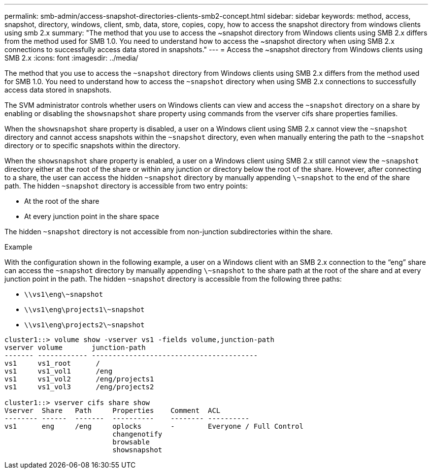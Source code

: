 ---
permalink: smb-admin/access-snapshot-directories-clients-smb2-concept.html
sidebar: sidebar
keywords: method, access, snapshot, directory, windows, client, smb, data, store, copies, copy, how to access the snapshot directory from windows clients using smb 2.x
summary: "The method that you use to access the ~snapshot directory from Windows clients using SMB 2.x differs from the method used for SMB 1.0. You need to understand how to access the ~snapshot directory when using SMB 2.x connections to successfully access data stored in snapshots."
---
= Access the ~snapshot directory from Windows clients using SMB 2.x
:icons: font
:imagesdir: ../media/

[.lead]
The method that you use to access the `~snapshot` directory from Windows clients using SMB 2.x differs from the method used for SMB 1.0. You need to understand how to access the `~snapshot` directory when using SMB 2.x connections to successfully access data stored in snapshots.

The SVM administrator controls whether users on Windows clients can view and access the `~snapshot` directory on a share by enabling or disabling the `showsnapshot` share property using commands from the vserver cifs share properties families.

When the `showsnapshot` share property is disabled, a user on a Windows client using SMB 2.x cannot view the `~snapshot` directory and cannot access snapshots within the `~snapshot` directory, even when manually entering the path to the `~snapshot` directory or to specific snapshots within the directory.

When the `showsnapshot` share property is enabled, a user on a Windows client using SMB 2.x still cannot view the `~snapshot` directory either at the root of the share or within any junction or directory below the root of the share. However, after connecting to a share, the user can access the hidden `~snapshot` directory by manually appending `\~snapshot` to the end of the share path. The hidden `~snapshot` directory is accessible from two entry points:

* At the root of the share
* At every junction point in the share space

The hidden `~snapshot` directory is not accessible from non-junction subdirectories within the share.

.Example

With the configuration shown in the following example, a user on a Windows client with an SMB 2.x connection to the "`eng`" share can access the `~snapshot` directory by manually appending `\~snapshot` to the share path at the root of the share and at every junction point in the path. The hidden `~snapshot` directory is accessible from the following three paths:

* `\\vs1\eng\~snapshot`
* `\\vs1\eng\projects1\~snapshot`
* `\\vs1\eng\projects2\~snapshot`

----
cluster1::> volume show -vserver vs1 -fields volume,junction-path
vserver volume       junction-path
------- ------------ ----------------------------------------
vs1     vs1_root      /
vs1     vs1_vol1      /eng
vs1     vs1_vol2      /eng/projects1
vs1     vs1_vol3      /eng/projects2

cluster1::> vserver cifs share show
Vserver  Share   Path     Properties    Comment  ACL
-------- ------  -------  ----------    -------- ----------
vs1      eng     /eng     oplocks       -        Everyone / Full Control
                          changenotify
                          browsable
                          showsnapshot
----
